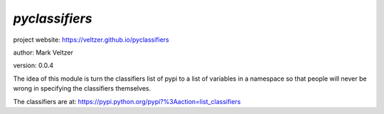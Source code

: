 ===============
*pyclassifiers*
===============

.. image:: https://img.shields.io/pypi/v/pyclassifiers

.. image:: https://img.shields.io/github/license/veltzer/pyclassifiers

.. image:: https://img.shields.io/badge/code%20style-black-000000.svg

project website: https://veltzer.github.io/pyclassifiers

author: Mark Veltzer

version: 0.0.4

The idea of this module is turn the classifiers list of pypi to a list of
variables in a namespace so that people will never be wrong in specifying
the classifiers themselves.

The classifiers are at: https://pypi.python.org/pypi?%3Aaction=list_classifiers

